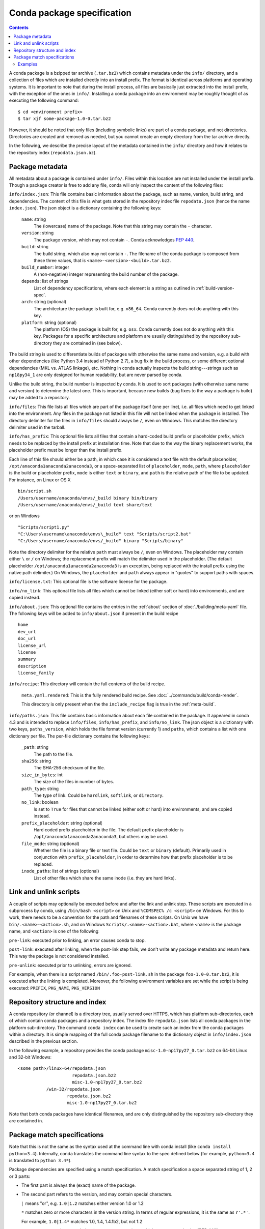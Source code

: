 Conda package specification
===========================

.. contents::

A conda package is a bzipped tar archive (``.tar.bz2``) which contains
metadata under the ``info/`` directory, and a collection of files which are
installed directly into an install prefix.  The format is identical across
platforms and operating systems.  It is important to note that during the
install process, all files are basically just extracted into the install
prefix, with the exception of the ones in ``info/``.  Installing a conda
package into an environment may be roughly thought of as executing the
following command::

   $ cd <environment prefix>
   $ tar xjf some-package-1.0-0.tar.bz2

However, it should be noted that only files (including symbolic
links) are part of a conda package, and not directories.  Directories
are created and removed as needed, but you cannot create an empty directory
from the tar archive directly.

In the following, we describe the precise layout of the metadata contained in
the ``info/`` directory and how it relates to the repository index
(``repodata.json.bz``).

.. _package_metadata:

Package metadata
----------------

All metadata about a package is contained under ``info/``.  Files within this location are not installed under the install prefix. Though a package creator is free to add any file, conda will only inspect the content of the following files:

``info/index.json``: This file contains basic information about the package,
such as name, version, build string, and dependencies.  The content of this
file is what gets stored in the repository index file ``repodata.json`` (hence
the name ``index.json``).  The json object is a dictionary containing the
following keys:

   ``name``: string
      The (lowercase) name of the package.  Note that this string
      may contain the ``-`` character.

   ``version``: string
      The package version, which may not contain ``-``.
      Conda acknowledges `PEP 440 <https://www.python.org/dev/peps/pep-0440/>`_.

   ``build``: string
      The build string, which also may not contain ``-``.
      The filename of the conda package is composed from these
      three values, that is ``<name>-<version>-<build>.tar.bz2``.

   ``build_number``: integer
      A (non-negative) integer representing the build
      number of the package.

   ``depends``: list of strings
      List of dependency specifications, where each element is a string
      as outlined in :ref:`build-version-spec`.

   ``arch``: string (optional)
      The architecture the package is built for, e.g. ``x86_64``.
      Conda currently does not do anything with this key.

   ``platform``: string (optional)
      The platform (OS) the package is built for, e.g. ``osx``.
      Conda currently does not do anything with this key.  Packages for a
      specific architecture and platform are usually distinguished by the
      repository sub-directory they are contained in (see below).

The build string is used to differentiate builds of packages with otherwise
the same name and version, e.g. a build with other dependencies (like Python
3.4 instead of Python 2.7), a bug fix in the build process, or some different
optional dependencies (MKL vs. ATLAS linkage), etc.  Nothing in conda actually
inspects the build string---strings such as ``np18py34_1`` are only
designed for human readability, but are never parsed by conda.

Unlike the build string, the build number is inspected by conda.
It is used to sort packages (with otherwise same name and version) to
determine the latest one.
This is important, because new builds (bug fixes to the way a package is
build) may be added to a repository.

``info/files``: This file lists all files which are part of the package
itself (one per line), i.e. all files which need to get linked into the
environment.  Any files in the package not listed in this file will not be
linked when the package is installed.  The directory delimiter for the files
in ``info/files`` should always be ``/``, even on Windows.  This matches the
directory delimiter used in the tarball.

``info/has_prefix``: This optional file lists all files that contain a
hard-coded build prefix or placeholder prefix, which needs to be replaced by
the install prefix at installation time. Note that due to the way the binary
replacement works, the placeholder prefix must be longer than the install
prefix.

Each line of this file should either be a path, in which case it is considered
a text file with the default placeholder, ``/opt/anaconda1anaconda2anaconda3``,
or a space-separated list of ``placeholder``, ``mode``, ``path``, where
``placeholder`` is the build or placeholder prefix, ``mode`` is either ``text``
or ``binary``, and ``path`` is the relative path of the file to be updated. For
instance, on Linux or OS X

::

   bin/script.sh
   /Users/username/anaconda/envs/_build binary bin/binary
   /Users/username/anaconda/envs/_build text share/text

or on Windows

::

  "Scripts/script1.py"
  "C:\Users\username\anaconda\envs\_build" text "Scripts/script2.bat"
  "C:/Users/username/anaconda/envs/_build" binary "Scripts/binary"

Note the directory delimiter for the relative ``path`` must always be ``/``,
even on Windows. The placeholder may contain either ``\`` or ``/`` on Windows;
the replacement prefix will match the delimiter used in the placeholder. (The
default placeholder ``/opt/anaconda1anaconda2anaconda3`` is an exception, being
replaced with the install prefix using the native path delimiter.) On Windows,
the ``placeholder`` and ``path`` always appear in "quotes" to support paths
with spaces.

``info/license.txt``: This optional file is the software license for the package.

``info/no_link``: This optional file lists all files which cannot be linked
(either soft or hard) into environments, and are copied instead.

``info/about.json``: This optional file contains the entries in the :ref:`about` section
of :doc:`./building/meta-yaml` file. The following keys will be added to ``info/about.json``
if present in the build recipe

::

  home
  dev_url
  doc_url
  license_url
  license
  summary
  description
  license_family

``info/recipe``: This directory will contain the full contents of the build recipe.

    ``meta.yaml.rendered``: This is the fully rendered build recipe. See :doc:`../commands/build/conda-render`.

    This directory is only present when the the ``include_recipe`` flag is true in the :ref:`meta-build`.

``info/paths.json``: This file contains basic information about each file contained in the package.
It appeared in conda 4.3 and is intended to replace ``info/files``, ``info/has_prefix``, and
``info/no_link``.
The json object is a dictionary with two keys, ``paths_version``,
which holds the file format version (currently 1)
and ``paths``, which contains a list with one dictionary per file.
The per-file dictionary contains the following keys:

   ``_path``: string
      The path to the file.

   ``sha256``: string
      The SHA-256 checksum of the file.

   ``size_in_bytes``: int
      The size of the files in number of bytes.

   ``path_type``: string
      The type of link. Could be ``hardlink``, ``softlink``, or ``directory``.

   ``no_link``: boolean
      Is set to ``True`` for files that cannot be linked (either soft or hard)
      into environments, and are copied instead.

   ``prefix_placeholder``: string (optional)
      Hard coded prefix placeholder in the file. The default prefix placeholder is
      ``/opt/anaconda1anaconda2anaconda3``, but others may be used.

   ``file_mode``: string (optional)
      Whether the file is a binary file or text file. Could be ``text`` or ``binary`` (default).
      Primarily used in conjunction with ``prefix_placeholder``, in order to determine
      how that prefix placeholder is to be replaced.

   ``inode_paths``: list of strings (optional)
      List of other files which share the same inode (i.e. they are hard links).




Link and unlink scripts
------------------------

A couple of scripts may optionally be executed before and after the link
and unlink step.  These scripts are executed in a subprocess by conda,
using ``/bin/bash <script>`` on Unix and ``%COMSPEC% /c <script>`` on
Windows.  For this to work, there needs to be a convention for the path and
filenames of these scripts.  On Unix we have ``bin/.<name>-<action>.sh``,
and on Windows ``Scripts/.<name>-<action>.bat``, where ``<name>`` is the
package name, and ``<action>`` is one of the following:

``pre-link``: executed prior to linking, an error causes conda to stop.

``post-link``: executed after linking, when the post-link step fails,
we don't write any package metadata and return here.  This way the package
is not considered installed.

``pre-unlink``: executed prior to unlinking, errors are ignored.

For example, when there is a script named ``/bin/.foo-post-link.sh`` in the
package ``foo-1.0-0.tar.bz2``, it is executed after the linking is completed.
Moreover, the following environment variables are set while the script is
being executed: ``PREFIX``, ``PKG_NAME``, ``PKG_VERSION``


Repository structure and index
------------------------------

A conda repository (or channel) is a directory tree, usually served over
HTTPS, which has platform sub-directories, each of which contain conda
packages and a repository index.  The index file ``repodata.json`` lists all
conda packages in the platform sub-directory.  The command ``conda index`` can
be used to create such an index from the conda packages within a directory.
It is simple mapping of the full conda package filename to the dictionary
object in ``info/index.json`` described in the previous section.

In the following example, a repository provides the conda package
``misc-1.0-np17py27_0.tar.bz2`` on 64-bit Linux and 32-bit Windows::

   <some path>/linux-64/repodata.json
                        repodata.json.bz2
                        misc-1.0-np17py27_0.tar.bz2
              /win-32/repodata.json
                      repodata.json.bz2
                      misc-1.0-np17py27_0.tar.bz2

Note that both conda packages have identical filenames, and are only
distinguished by the repository sub-directory they are contained in.

.. _build-version-spec:

Package match specifications
----------------------------

Note that this is not the same as the syntax used at the command line with
conda install (like ``conda install python=3.4``). Internally, conda
translates the command line syntax to the spec defined below (for example,
``python=3.4`` is translated to ``python 3.4*``).

Package dependencies are specified using a match specification.  A match
specification a space separated string of 1, 2 or 3 parts:

* The first part is always the (exact) name of the package.
* The second part refers to the version, and may contain special
  characters.

  ``|`` means "or", e.g. ``1.0|1.2`` matches either version 1.0 or 1.2

  ``*`` matches zero or more characters in the version string. In terms of
  regular expressions, it is the same as ``r'.*'``.

  For example, ``1.0|1.4*``  matches 1.0, 1.4, 1.4.1b2, but not 1.2

  ``<``, ``>``, ``<=``, ``>=``, ``==`` and ``!=`` are relational operators on
  versions, which are compared using [PEP
  440](https://www.python.org/dev/peps/pep-0440/).  For example, ``<=1.0``
  matches ``0.9``, ``0.9.1``, and ``1.0``, but not ``1.0.1``. ``==`` and
  ``!=`` are exact equality,

  ``,`` means "and", e.g., ``>=2,<3`` matches all packages in the "2" series,
  e.g., ``2.0``, ``2.1``, and ``2.9`` all match, but ``3.0`` and ``1.0`` do
  not.

  ``,`` has higher precedence than ``|``, i.e., ``>=1,<2|>3`` means "(greater
  than or equal to 1 and less than 2) or (greater than 3)," which matches
  ``1``, ``1.3``, and ``3.0``, but not ``2.2``.

  Conda parses the version by splitting it into parts separated by ``|``. If
  the part begins with ``<``, ``>``, ``=``, or ``!``, it is parsed as a
  relational operator. Otherwise, it is parsed as a version, possibly
  containing the ``*`` operator.

* The third part is always the (exact) build string.  When there are 3
  parts, the second part has to be the exact version.

Remember that the version specification cannot contain spaces, as spaces are
used to delimit the package, version, and build string in the whole match
specification. ``python >= 2.7`` is an invalid match
specification. Furthermore, ``python>=2.7`` will be matched as any version of
a package named "python>=2.7".

Examples
~~~~~~~~

The following are all valid match specifications for numpy-1.8.1-py27_0:

- ``numpy``
- ``numpy 1.8*``
- ``numpy 1.8.1``
- ``numpy >=1.8``
- ``numpy ==1.8.1``
- ``numpy 1.8|1.8*``
- ``numpy >=1.8,<2``
- ``numpy >=1.8,<2|1.9``
- ``numpy 1.8.1 py27_0``
- ``numpy=1.8.1=py27_0``
